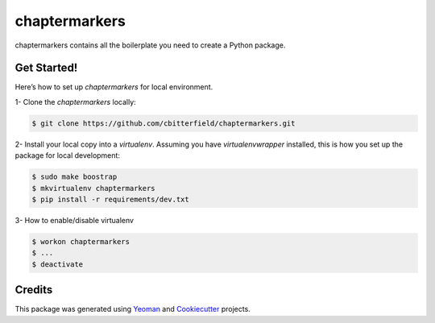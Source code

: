 ==================
chaptermarkers
==================


.. image:: https://img.shields.io/pypi/v/python_boilerplate.svg
        :target: https://pypi.python.org/pypi/python_boilerplate

.. image:: https://img.shields.io/travis/fgriberi/python_boilerplate.svg
        :target: https://travis-ci.org/fgriberi/python_boilerplate

.. image:: https://readthedocs.org/projects/python-boilerplate/badge/?version=latest
        :target: https://python-boilerplate.readthedocs.io/en/latest/?badge=latest
        :alt: Documentation Status

chaptermarkers contains all the boilerplate you need to create a Python package.

Get Started!
--------
Here’s how to set up *chaptermarkers* for local environment.

1- Clone the *chaptermarkers* locally:

.. code-block:: console

    $ git clone https://github.com/cbitterfield/chaptermarkers.git

2- Install your local copy into a *virtualenv*. Assuming you have *virtualenvwrapper* installed, this is how you set up the package for local development:

.. code-block:: console

    $ sudo make boostrap
    $ mkvirtualenv chaptermarkers
    $ pip install -r requirements/dev.txt

3- How to enable/disable virtualenv

.. code-block:: console

    $ workon chaptermarkers
    $ ...
    $ deactivate


Credits
-------

This package was generated using Yeoman_ and Cookiecutter_ projects.

.. _Cookiecutter: https://github.com/audreyr/cookiecutter
.. _Yeoman: https://yeoman.io/learning/
